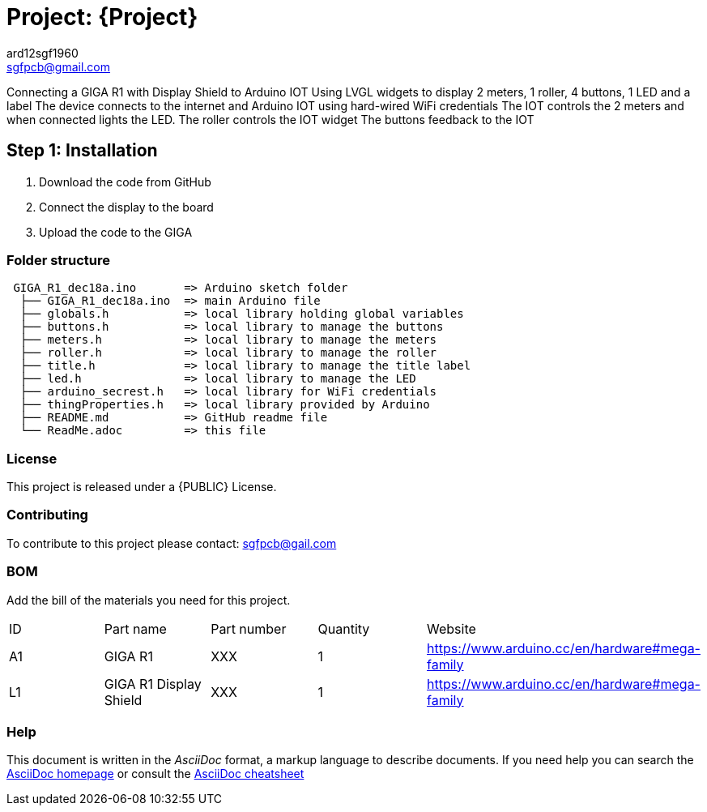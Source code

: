 :Author: ard12sgf1960
:Email: sgfpcb@gmail.com
:Date: 18/12/2023
:Revision: version 1.0
:License: Public Domain

= Project: {Project}

Connecting a GIGA R1 with Display Shield to Arduino IOT
Using LVGL widgets to display 2 meters, 1 roller, 4 buttons, 1 LED and a label
The device connects to the internet and Arduino IOT using hard-wired WiFi credentials
The IOT controls the 2 meters and when connected lights the LED.
The roller controls the IOT widget
The buttons feedback to the IOT


== Step 1: Installation

1. Download the code from GitHub
2. Connect the display to the board
3. Upload the code to the GIGA

=== Folder structure

....
 GIGA_R1_dec18a.ino       => Arduino sketch folder
  ├── GIGA_R1_dec18a.ino  => main Arduino file
  ├── globals.h           => local library holding global variables
  ├── buttons.h           => local library to manage the buttons
  ├── meters.h            => local library to manage the meters
  ├── roller.h            => local library to manage the roller
  ├── title.h             => local library to manage the title label
  ├── led.h               => local library to manage the LED
  ├── arduino_secrest.h   => local library for WiFi credentials
  ├── thingProperties.h   => local library provided by Arduino
  ├── README.md           => GitHub readme file
  └── ReadMe.adoc         => this file

....

=== License
This project is released under a {PUBLIC} License.

=== Contributing
To contribute to this project please contact: sgfpcb@gail.com

=== BOM
Add the bill of the materials you need for this project.

|===
| ID | Part name                    | Part number | Quantity | Website
| A1 | GIGA R1                      | XXX         | 1        | https://www.arduino.cc/en/hardware#mega-family
| L1 | GIGA R1 Display Shield       | XXX         | 1        | https://www.arduino.cc/en/hardware#mega-family
|===


=== Help
This document is written in the _AsciiDoc_ format, a markup language to describe documents. 
If you need help you can search the http://www.methods.co.nz/asciidoc[AsciiDoc homepage]
or consult the http://powerman.name/doc/asciidoc[AsciiDoc cheatsheet]
